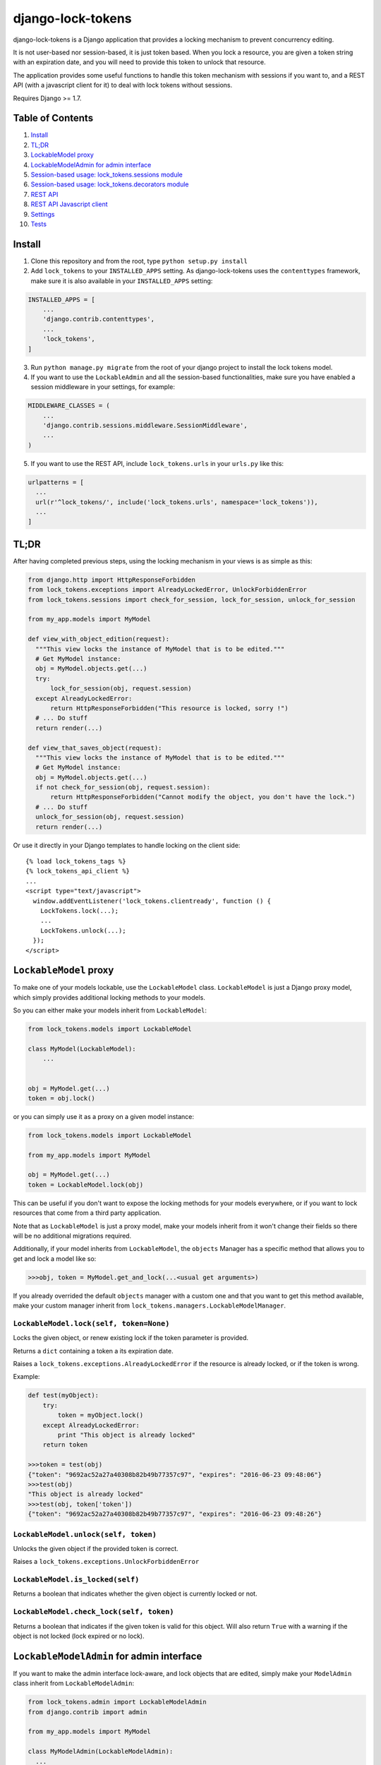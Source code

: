 ==================
django-lock-tokens
==================

django-lock-tokens is a Django application that provides a locking mechanism to prevent concurrency editing.

It is not user-based nor session-based, it is just token based. When you lock a resource, you are given a token string with an expiration date, and you will need to provide this token to unlock that resource.

The application provides some useful functions to handle this token mechanism with sessions if you want to, and a REST API (with a javascript client for it) to deal with lock tokens without sessions.

Requires Django >= 1.7.

Table of Contents
-----------------

1. `Install`_
2. `TL;DR`_
3. `LockableModel proxy`_
4. `LockableModelAdmin for admin interface`_
5. `Session-based usage: lock_tokens.sessions module`_
6. `Session-based usage: lock_tokens.decorators module`_
7. `REST API`_
8. `REST API Javascript client`_
9. `Settings`_
10. `Tests`_

Install
-------

1. Clone this repository and from the root, type ``python setup.py install``

2. Add ``lock_tokens`` to your ``INSTALLED_APPS`` setting. As django-lock-tokens uses the ``contenttypes`` framework, make sure it is also available in your ``INSTALLED_APPS`` setting:

.. code:: python

    INSTALLED_APPS = [
        ...
        'django.contrib.contenttypes',
        ...
        'lock_tokens',
    ]

3. Run ``python manage.py migrate`` from the root of your django project to install the lock tokens model.

4. If you want to use the ``LockableAdmin`` and all the session-based functionalities, make sure you have enabled a session middleware in your settings, for example:

.. code:: python

    MIDDLEWARE_CLASSES = (
        ...
        'django.contrib.sessions.middleware.SessionMiddleware',
        ...
    )

5. If you want to use the REST API, include ``lock_tokens.urls`` in your ``urls.py`` like this:

.. code:: python

    urlpatterns = [
      ...
      url(r'^lock_tokens/', include('lock_tokens.urls', namespace='lock_tokens')),
      ...
    ]

TL;DR
-----

After having completed previous steps, using the locking mechanism in your views is as simple as this:

.. code:: python

  from django.http import HttpResponseForbidden
  from lock_tokens.exceptions import AlreadyLockedError, UnlockForbiddenError
  from lock_tokens.sessions import check_for_session, lock_for_session, unlock_for_session

  from my_app.models import MyModel

  def view_with_object_edition(request):
    """This view locks the instance of MyModel that is to be edited."""
    # Get MyModel instance:
    obj = MyModel.objects.get(...)
    try:
        lock_for_session(obj, request.session)
    except AlreadyLockedError:
        return HttpResponseForbidden("This resource is locked, sorry !")
    # ... Do stuff
    return render(...)

  def view_that_saves_object(request):
    """This view locks the instance of MyModel that is to be edited."""
    # Get MyModel instance:
    obj = MyModel.objects.get(...)
    if not check_for_session(obj, request.session):
        return HttpResponseForbidden("Cannot modify the object, you don't have the lock.")
    # ... Do stuff
    unlock_for_session(obj, request.session)
    return render(...)


Or use it directly in your Django templates to handle locking on the client side::

  {% load lock_tokens_tags %}
  {% lock_tokens_api_client %}
  ...
  <script type="text/javascript">
    window.addEventListener('lock_tokens.clientready', function () {
      LockTokens.lock(...);
      ...
      LockTokens.unlock(...);
    });
  </script>


``LockableModel`` proxy
-----------------------

To make one of your models lockable, use the ``LockableModel`` class. ``LockableModel`` is just a Django proxy model, which simply provides additional locking methods to your models.

So you can either make your models inherit from ``LockableModel``:

.. code:: python

  from lock_tokens.models import LockableModel

  class MyModel(LockableModel):
      ...


  obj = MyModel.get(...)
  token = obj.lock()

or you can simply use it as a proxy on a given model instance:

.. code:: python

  from lock_tokens.models import LockableModel

  from my_app.models import MyModel

  obj = MyModel.get(...)
  token = LockableModel.lock(obj)

This can be useful if you don't want to expose the locking methods for your models everywhere, or if you want to lock resources that come from a third party application.

Note that as ``LockableModel`` is just a proxy model, make your models inherit from it won't change their fields so there will be no additional migrations required.

Additionally, if your model inherits from ``LockableModel``, the ``objects`` Manager has a specific method that allows you to get and lock a model like so:

.. code:: python

  >>>obj, token = MyModel.get_and_lock(...<usual get arguments>)

If you already overrided the default ``objects`` manager with a custom one and that you want to get this method available, make your custom manager inherit from ``lock_tokens.managers.LockableModelManager``.


``LockableModel.lock(self, token=None)``
^^^^^^^^^^^^^^^^^^^^^^^^^^^^^^^^^^^^^^^^

Locks the given object, or renew existing lock if the token parameter is provided.

Returns a ``dict`` containing a token a its expiration date.

Raises a ``lock_tokens.exceptions.AlreadyLockedError`` if the resource is already locked, or if the token is wrong.

Example:

.. code:: python

  def test(myObject):
      try:
          token = myObject.lock()
      except AlreadyLockedError:
          print "This object is already locked"
      return token

  >>>token = test(obj)
  {"token": "9692ac52a27a40308b82b49b77357c97", "expires": "2016-06-23 09:48:06"}
  >>>test(obj)
  "This object is already locked"
  >>>test(obj, token['token'])
  {"token": "9692ac52a27a40308b82b49b77357c97", "expires": "2016-06-23 09:48:26"}


``LockableModel.unlock(self, token)``
^^^^^^^^^^^^^^^^^^^^^^^^^^^^^^^^^^^^^

Unlocks the given object if the provided token is correct.

Raises a ``lock_tokens.exceptions.UnlockForbiddenError``

``LockableModel.is_locked(self)``
^^^^^^^^^^^^^^^^^^^^^^^^^^^^^^^^^

Returns a boolean that indicates whether the given object is currently locked or not.

``LockableModel.check_lock(self, token)``
^^^^^^^^^^^^^^^^^^^^^^^^^^^^^^^^^^^^^^^^^

Returns a boolean that indicates if the given token is valid for this object. Will also return ``True`` with a warning if the object is not locked (lock expired or no lock).


``LockableModelAdmin`` for admin interface
------------------------------------------

If you want to make the admin interface lock-aware, and lock objects that are edited,
simply make your ``ModelAdmin`` class inherit from ``LockableModelAdmin``:

.. code:: python

  from lock_tokens.admin import LockableModelAdmin
  from django.contrib import admin

  from my_app.models import MyModel

  class MyModelAdmin(LockableModelAdmin):
    ...

  admin.site.register(MyModel, MyModelAdmin)

With this, when accessing a given instance of ``MyModel`` from the admin interface,
it will check that the instance is not locked. If it is not, it will lock it. If it is,
then there will be a warning message displayed to inform that the object cannot be edited,
and the saving buttons will not appear. And if despite this, the change form is sent, it will raise a ``PermissionDenied`` exception so you will get a HTTP 403 error.


Session-based usage: ``lock_tokens.sessions`` module
----------------------------------------------------

In most cases, it will be the easiest way to deal with lock tokens, as you won't need to handle them at all.

``lock_for_session(obj, session)``
^^^^^^^^^^^^^^^^^^^^^^^^^^^^^^^^^^

Lock an object in the given session. This function will try to lock the object,
and if it succeeds, it will hold the token value in a session variable.

Raises a ``lock_tokens.exceptions.AlreadyLockedError`` if the resource is already locked.

``unlock_for_session(obj, session)``
^^^^^^^^^^^^^^^^^^^^^^^^^^^^^^^^^^^^

Unlocks an object in the given session.

Raises a ``lock_tokens.exceptions.UnlockForbiddenError`` if the session does not hold the lock on the object.

Session-based usage: ``lock_tokens.decorators`` module
------------------------------------------------------

This module provides view decorators for common use cases.

``locks_object(model, get_object_id_callable)``
^^^^^^^^^^^^^^^^^^^^^^^^^^^^^^^^^^^^^^^^^^^^^^^

Locks an object before executing view, and keep lock token in the request session. Does not unlock it when the view returns.

Arguments:

- ``model``: the concerned django Model
- ``get_object_id_callable``: a callable that will return the concerned object id based on the view arguments

Example:

.. code:: python

  from lock_tokens.decorators import locks_object

  @locks_object(MyModel, lambda request: request.GET.get('my_model_id'))
  def myview(request):
    # In this example the view will lock the MyModel instance with the id
    # provided in the request GET parameter my_model_id
    ...

  @locks_object(MyModel, lambda request, object_id: object_id)
  def anotherview(request, object_id):
    # In this example the view will lock the MyModel instance with the id
    # provided as the second view argument
    ...

``holds_lock_on_object(model, get_object_id_callable)``
^^^^^^^^^^^^^^^^^^^^^^^^^^^^^^^^^^^^^^^^^^^^^^^^^^^^^^^

Locks an object before executing view, and keep lock token in the request session. Hold lock until the view is finished executing, then release it.

Arguments:

- ``model``: the concerned django Model
- ``get_object_id_callable``: a callable that will return the concerned object id based on the view arguments

See examples for ``locks_object``.


REST API
--------

If you want to use locking mechanism from outside your views, there is a simple HTTP API to handle tokens. It does not use sessions at all, so you need to handle the tokens yourself in this case.

Here are the different entry points, where ``<app_label>`` is the name of the application of the concerned model, ``<model>`` is the name of the model, ``<object_id>`` is the id of the cmodel instance, and ``<token>`` is the lock token value.

*POST* ``/lock_tokens/<app_label>/<model>/<object_id>/``
^^^^^^^^^^^^^^^^^^^^^^^^^^^^^^^^^^^^^^^^^^^^^^^^^^^^^^^^
Locks object. Returns a JSON response with "token" and "expires" keys.

Returns a 404 HTTP error if the object could not be found.

Returns a 403 HTTP error if the object is already locked.

*GET* ``/lock_tokens/<app_label>/<model>/<object_id>/<token>/``
^^^^^^^^^^^^^^^^^^^^^^^^^^^^^^^^^^^^^^^^^^^^^^^^^^^^^^^^^^^^^^^
Returns a JSON response with "token" and "expires" keys.

Returns a 404 HTTP error if the object could not be found.

Returns a 403 HTTP error if the token is incorrect.

*PATCH* ``/lock_tokens/<app_label>/<model>/<object_id>/<token>/``
^^^^^^^^^^^^^^^^^^^^^^^^^^^^^^^^^^^^^^^^^^^^^^^^^^^^^^^^^^^^^^^^^
Renews the lock on the object. Returns a JSON response with "token" and "expires" keys.

Returns a 404 HTTP error if the object could not be found.

Returns a 403 HTTP error if the token is incorrect.

*DELETE* ``/lock_tokens/<app_label>/<model>/<object_id>/<token>/``
^^^^^^^^^^^^^^^^^^^^^^^^^^^^^^^^^^^^^^^^^^^^^^^^^^^^^^^^^^^^^^^^^^
Unlocks object.

Returns a 404 HTTP error if the object could not be found.

Returns a 403 HTTP error if the token is incorrect.


REST API Javascript client
--------------------------

The application includes a javascript client to interact with the API. To enable it, simply add the following lines to your template, somewhere in the ``<body>`` section ::

  {% load lock_tokens_tags %}
  {% lock_tokens_api_client "<rest_api_base_url>" %}

where ``rest_api_base_url`` is an optional parameter to specify the base path of the REST API as you defined it in your ``urls.py``. If you included the REST API urls as described in section 1, then you do not need to specify that parameter.

Adding those lines in your template will make a variable named ``LockTokens`` available in the javascript scope, and emit a ``lock_tokens.clientready`` event when it is available. This object has the following methods (parameters are self-describing):

``LockTokens.lock(app_label, model, object_id, callback)``
^^^^^^^^^^^^^^^^^^^^^^^^^^^^^^^^^^^^^^^^^^^^^^^^^^^^^^^^^^

Locks the corresponding object. When the call to the API is completed, calls the ``callback`` method with a ``lock_tokens.Token`` instance as an argument, or ``null`` if the API request failed.

NB: The ``LockTokens`` handles the tokens for you, so you don't need to read API responses and/or store tokens yourself.

``LockTokens.register_existing_lock_token(app_label, model, object_id, token_string, callback)``
^^^^^^^^^^^^^^^^^^^^^^^^^^^^^^^^^^^^^^^^^^^^^^^^^^^^^^^^^^^^^^^^^^^^^^^^^^^^^^^^^^^^^^^^^^^^^^^^

Add an existing token to the ``LockTokens`` registry. This method is useful for example when you want to handle on client side a lock that has been set on the server side. You must provide the token string in addition to other parameters, the client will make a call to the API to ensure the token is valid and get its expiration date. Calls the ``callback`` method with a ``lock_tokens.Token`` instance as an argument, or ``null`` if the registration failed.

``LockTokens.unlock(app_label, model, object_id, callback)``
^^^^^^^^^^^^^^^^^^^^^^^^^^^^^^^^^^^^^^^^^^^^^^^^^^^^^^^^^^^^

Locks the corresponding object. When the call to the API is completed, calls the ``callback`` method with a boolean that indicates whether the API request has succeeded. Note that this method can be called only on an object that has been locked or registered as locked by the ``LockTokens`` object.

``LockTokens.hold_lock(app_label, model, object_id)``
^^^^^^^^^^^^^^^^^^^^^^^^^^^^^^^^^^^^^^^^^^^^^^^^^^^^^

Holds a lock on the corresponding object. It is like the ``lock`` method, except it renews the token each time it is about to expire. A call to ``unlock`` will stop the lock holding.


``LockTokens.clear_all_locks(callback)``
^^^^^^^^^^^^^^^^^^^^^^^^^^^^^^^^^^^^^^^^

Unlocks all registered objects. Calls ``callback`` with no arguments when unlocking of every objects is done.


Settings
--------

You can override ``lock_token`` default settings by adding a ``dict`` named ``LOCK_TOKENS`` to your ``settings.py`` like so:

.. code:: python

  LOCK_TOKENS = {
    'API_CSRF_EXEMPT': True,
    'DATEFORMAT': "%Y%m%d%H%M%S",
    'TIMEOUT': 60,
  }

TIMEOUT
^^^^^^^

The validity duration for a lock token in seconds. Defaults to ``3600`` (one hour).

DATEFORMAT
^^^^^^^^^^

The format of the expiration date returned in the token ``dict``. Defaults to ``"%Y-%m-%d %H:%M:%S %Z"``

API_CSRF_EXEMPT
^^^^^^^^^^^^^^^

A boolean that indicates whether to deactivate CSRF checks on the API views or not. Defaults to ``False``.

Tests
-----

To run tests, make sure Django >= 1.7 is installed in your virtualenv, then simply run ``python ./runtests.py`` from the root of the repository.
